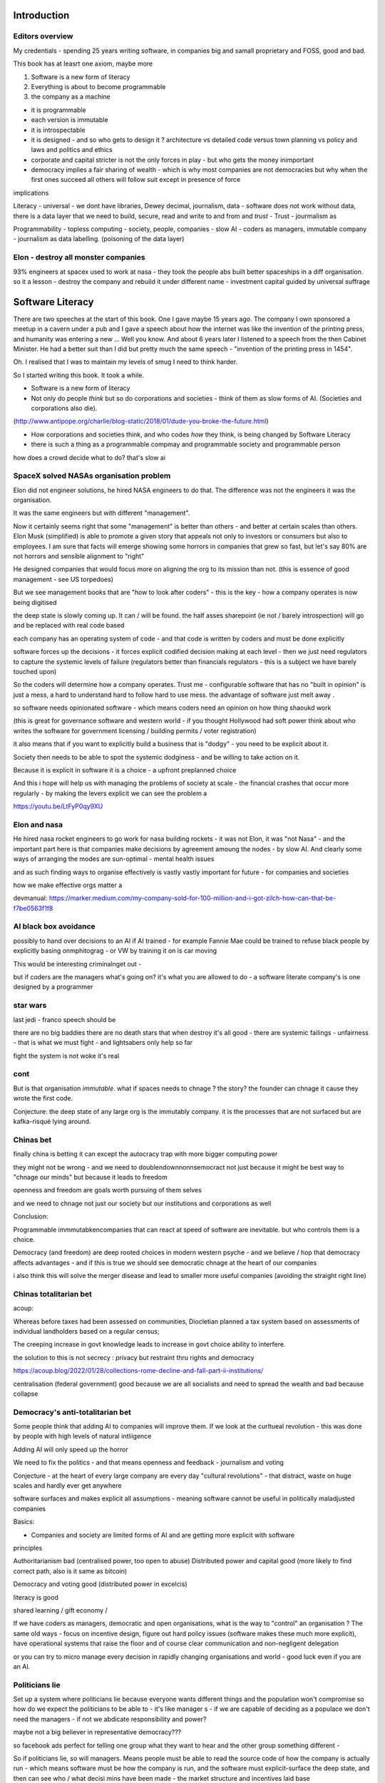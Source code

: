 Introduction
==================

Editors overview
----------------

My credentials - spending 25 years writing software, in companies big and samall proprietary and FOSS, good and bad.

This book has at leasrt one axiom, maybe more

1. Software is a new form of literacy
2. Everything is about to become programmable

3. the company as a machine 

- it is programmable 
- each version is immutable
- it is introspectable 
- it is designed - and so who gets to design it ? architecture vs detailed code versus town planning vs policy and laws and politics and ethics
- corporate and capital stricter is not the only forces in play - but who gets the money inimportant 

- democracy implies a fair sharing of wealth - which is why most companies are not democracies but why when the first ones succeed all others will follow suit except in presence of force 
 
implications

Literacy
- universal
- we dont have libraries, Dewey decimal, journalism, data
- software does not work without data, there is a data layer that we need to
build, secure, read and write to and from and *trust*
- Trust - jourmalism as

Programmability
- topless computing
- society, people, companies
- slow AI
- coders as managers, immutable company
- journalism as data labelling. (poisoning of the data layer)

Elon - destroy all monster companies
-----------------
93% engineers at spacex used to work at nasa - they took the people abs built better spaceships in a diff organisation.  so it a lesson - destroy the company and rebuild it under different name
- investment capital guided by universal suffrage 

Software Literacy
=================

There are two speeches at the start of this book.  One I gave maybe 15 years
ago.  The company I own sponsored a meetup in a cavern under a pub and I gave
a speech about how the internet was like the invention of the printing press,
and humanity was entering a new ... Well you know.
And about 6 years later I listened to a speech from the then Cabinet Minister.  He had a better suit than I did but pretty much the same speech - "invention
of the printing press in 1454".

Oh.  I realised that I was to maintain my levels of smug I need to think harder.

So I started writing this book.  It took a while.




* Software is a new form of literacy 

* Not only do people *think* but so do corporations and societies - think of them as slow forms of AI.  (Societies and corporations also die).
(http://www.antipope.org/charlie/blog-static/2018/01/dude-you-broke-the-future.html)

* How corporations and societies think, and who codes *how* they think, is being changed by Software Literacy

* there is such a thing as a programmable compmay and programmable society and programmable person


how does a crowd decide what to do? that's slow ai

SpaceX solved NASAs organisation problem
--------------------

Elon did not engineer solutions, he hired NASA engineers to do that.  The difference was not the engineers it was the organisation.

It was the same engineers but with different "management". 

Now it certainly seems right that some "management" is better than others - and better at certain scales than others.  Elon Musk (simplified) is able to promote a given story that appeals not only to investors or consumers but also to employees.  I am sure that facts will emerge showing some horrors in companies that grew so fast, but let's say 80% are not horrors and sensible alignment to "right"

He designed companies that would focus more on aligning the org to its mission than not.  (this is essence of good management - see US torpedoes)

But we see management books that are "how to look after coders" - this is the key - how a company operates is now being digitised 

the deep state is slowly coming up.  It can / will be found.  the half asses sharepoint (ie not / barely introspection) will go and be replaced with real code based

each company has an operating system of code - and that code is written by coders and must be done explicitly 

software forces up the decisions - it forces explicit codified decision making at each level - then we just need regulators to capture the systemic levels of failure (regulators better than financials regulators - this is a subject we have barely touched upon)

So the coders will determine how a company operates.  Trust me - configurable software that has no "built in opinion" is just a mess, a hard to understand hard to follow hard to use mess.   the advantage of software just melt away .

so software needs opinionated software - which means coders need an opinion on how thing shaoukd work 

(this is great for governance software and western world - if you thought Hollywood had soft power think about who writes the software for government licensing / building permits / voter registration)

it also means that if you want to explicitly build a business that is "dodgy" - you need to be explicit about it.

Society then needs to be able to spot the systemic dodginess - and be willing to take action on it.


Because it is explicit in software it is a choice - a upfront preplanned choice

And this i hope will help us with managing the problems of society at scale - the financial crashes that occur more regularly - by making the levers explicit we can see the problem a


https://youtu.be/LtFyP0qy9XU


Elon and nasa
--------------
He hired nasa rocket engineers to go work for nasa building rockets - it was not Elon, it was "not Nasa" - and the important part here is that companies make decisions by agreement amoung the nodes - by slow AI.  And clearly some ways of arranging the modes are sun-optimal - mental health issues

and as such finding ways to organise effectively is vastly vastly important for future - for companies and societies 

how we make effective orgs matter a


devmanual:
https://marker.medium.com/my-company-sold-for-100-million-and-i-got-zilch-how-can-that-be-f7be0563f1f8

AI black box avoidance
-----------------------
possibly to hand over decisions to an AI if AI trained - for example Fannie Mae could be trained to refuse black people by explicitly basing onmphitograg - or VW by training it on is car moving 

This would be interesting criminalnget out - 

but if coders are the managers what's going on? it's what you are allowed to do - a software literate company's is one designed by a programmer 


star wars 
---------
last jedi - franco speech should be 

there are no big baddies there are no death stars that when destroy it's all good - there are systemic failings - unfairness - that is what we must fight - and lightsabers only help so far 

fight the system is not woke it's real 

cont
----

But is that organisation *immutable*. what if spaces needs to chnage ? the story? the founder can chnage it cause they wrote the first code.

Conjecture: the deep state of any large org is the immutably company.  it is the processes that are not surfaced but are kafka-risqué lying around. 


Chinas bet
----------

finally china is betting it can except the autocracy trap with more bigger computing power

they might not be wrong - and we need to doublendownnonnsemocract not just because it might be best way to "chnage our minds" but because it leads to freedom 

openness and freedom are goals worth pursuing of them selves

and we need to chnage not just our society but our institutions and corporations as well


Conclusion:

Programmable immmutabkencompanies that can react at speed of software are inevitable.  but who controls them is a choice.  

Democracy (and freedom) are deep rooted choices in modern western psyche - and we believe / hop that democracy affects advantages - and if this is true we should see democratic chnage at the heart of our companies 

i also think this will solve the merger disease and lead to smaller more useful companies (avoiding the straight right line) 


Chinas totalitarian bet
------------------------

acoup:

Whereas before taxes had been assessed on communities, Diocletian planned a tax system based on assessments of individual landholders based on a regular census;

The creeping increase in govt knowledge leads to increase in govt choice ability to interfere.

the solution to this is not secrecy : privacy but restraint thru rights and democracy

https://acoup.blog/2022/01/28/collections-rome-decline-and-fall-part-ii-institutions/

centralisation (federal government) good because we are all socialists and need to spread the wealth and bad because collapse

Democracy's anti-totalitarian bet
-------------------------

Some people think that adding AI to companies will improve them.  If we look at the curltueal revolution - this was done by people with high levels of natural intliigence 


Adding AI will only speed up the horror

We need to fix the politics - and that means openness and feedback - journalism and voting

Conjecture - at the heart of every large company are every day "cultural revolutions" - that distract, waste on huge scales and hardly ever get anywhere

software surfaces and makes explicit all assumptions - meaning software cannot be useful in politically maladjusted companies







Basics:

- Companies and society are limited forms of AI and are getting more explicit with software



principles

Authoritarianism bad (centralised power, too open to abuse)
Distributed power and capital good (more likely to find correct path, also is it same as bitcoin)

Democracy and voting good (distributed power in excelcis)

literacy is good 

shared learning / gift economy / 

If we have coders as managers, democratic and open organisations, what is the way to "control" an organisation ?  The same old ways - focus on incentive design, figure out hard policy issues (software makes these much more explicit), have operational systems that raise the floor and of course clear communication and non-negligent delegation

or you can try to micro manage every decision in rapidly changing organisations and world - good luck even if you are an AI.

Politicians lie
---------------
Set up a system where politicians lie because everyone wants different things and the population won't compromise so how do we expect the politicians to be able to - it's like manager s - if we are capable of deciding as a populace we don't need the managers - if not we abdicate responsibility and power?

maybe not a big believer in representative democracy???

so facebook ads perfect for telling one group what they want to hear and the other group something different - 


So if politicians lie, so will managers.  Means people must be able to read the source code of how the company is actually run - which means software must be how the company is run, and the  software must explicit-surface the deep state, and then can see who / what decisi mins have been made - the market structure and incentives laid base 

The problem is the deep state - it's not a conspiracy, it's just important decisions are siloed away, you don't know about the release codes or the collection of data for xyz - they don't advertise it, it does not make money, but it is important and maybe regulatory requirements - these two people keep that report going out.  If you don't fill out that you end up breaching a regulatory requirement you simply did not know exists - now we want to make this explicit - software elireeacu and digitisation will help that.  and when it is the deep state is *discoverable*.  And this no longer deep.


The deep state is all the implicit and explicit learnings the org soarito has made over time - things that are "encoded" into how the organisation makes decisions or allows or disallows actions  - the forms they need to fill in, gates that need to be passed. some are sensible, some pointless, some damaging.  And it takes time effort to discover the existence of these control gates and overcome them.  Anyone fighting kafka in a bureaucrat will know 

these are not levers of power in traditional sense - they are brakes of power. But they add up to prevent changers

sometimes that is good (balance of power) but it's hard to tell.  

The deep state in my term is not a conspiracy but a fact of organisation structure 

Now as digitisation progresses each gateway will try and become software enabled.  This makes them discoverable (introspection of company processes - should have ability to light up whole map based on permissions) and then makes the deep state vulnerable 

That is either good or bad depending on who is / should be in charge 

And if we think a certain gateway is vital, it should not be an organisational gateway defended by obscurity - but a political gateway defended by openness transparency and public accountability 

Challenge of scale for bank of england
---------------------
imagine we drop bitcoin and use a BoECoin - at the moment the whole issue of chargebacks for Sterling is "use the courts to settle civil disputes" - the small claims court was invented to reduce pressure on main courts

now look at Visa and their customer service division - billions as cost centre - holy moly

Does BoE want to do that? No? who should tehybsoutsource that shit to? 

Facebook problems again
-----------------------
The problems of social media 
https://news.ycombinator.com/item?id=30006877

the thing is that again society is just a slow form of AI. We make decisions (burn coal, don't burn coal)

Again journalism is form of data labelling for the AI

social media is just trying to handle the firehouse of data now that we can listen to the inner most opinions of any one anywhere




Getting rid of management 
---------------------/-_
Self service project management - get rid of the idea of sticking to a plan, of estimates being accurate, and instead have good tracking, automated milestones and then feedback - this is where we will end up also standards (co cd)


Social Media:
https://twitter.com/m_b_petersen/status/1483457679800651787?s=21


deep state - the inertia of the machine already created - every org is a machine that does the job it was created (or rather the job it was designed to do is what it does)

digital is moving the machine into software - which will surface the inner workings - making it more discoverable and more able to be changed 

- this may or may not be good 


implications: robotic do as you are told vs track your actions and post hoc compare to what told you do 

this can be used for discipline or for training and coaching

also implies that people can rewrite / control software that tells them what to do

- so amazon warehouse that is told put shipment x in box y, ???

creative devisions 


software end end of deep state
----/-/

deep state is just people who know where a particular process is and how to do it - from budgets to nuclear material release

by making SOP explicit we make it discoverable and interrogate or - this is usually good.  It means that the kafka sequence can be dumbed down and policy applied 


Management - is there to handle the non-explicit issues that occur - to decide if/else based on context and taste.  This is policy work - and is best done with clear trade offs and impact analysis 

Does the theory of the firm miss democracy - why are companies autocratic and society not ? Why is there tension between state that takes all of life view and companies which just take labour.  why do companies benefit from autocracy ? Is software / explicitness of decision making points (deep state) going to chnage this? 

government / state is long lived - companies should be like arrows (fired and died) - but long lived companies compete against states. enterprise? 

can a democratic company make better decisions? over long term? yes. what is long term? why not short term? what is making explicit the decisions? 


if management is really making decisions in uncertainty that cannot be explicitly coded upfront, then software literacy helps reduce that in two ways - more things must / will be made amenable to software (deep state) and as such more things can be collated in near real time and so decisions can be made with data, which means management needed less as data supplies confidence etc.

Add into this majority of management decisions are about building the company not inflight corrections ??? and so upfront building company (coding) is more useful.


with a reduction then management bargaining power is reduced - meanin mg democracy can get a hold 

Technology abs building pyramid
-----------------

need technology 
need ecosystem 
need organisation
need imperative 


Thinking about project mama event 
-----------------

critical path is just time critical - what about risk critical path or finance? what about when things chnage? 

overall PM is better post tracking the predicting 

Eliminating the deep state - and the horrors unleashed 
-----------------_

software will surface kafka-risqué processes and gatekeepers - and make them amenable to control and change through software  - and this will be good or bad based on governance - democracy basically.  imagine state control of 20th century but worse  or outrageously better depending on what's decide to do with it.

maybe real time democratic distributed feedback on Beria would have prevented it much earlier? 


Outline
-------

Software literacy
Software changes the world as learning to read chnage the human brain

a shared explicit model 

Exploring the second stage effects - it's not about business models "disruption" although that is happening, it's even bigger than that.

- programmable company
- immutable company
- coders are the new managers
- the new executive suite is a agency / studio with just one client (godfather)


- Programmable society
- democracy and openness solve the hub spoke communication problems 
- war fighting gulf and decision making
- negligence vs deliberate independent decision making - trust the centaur ! If we give a person all the information and all the context and a software enabled advisor - then they should make the same or similar decision to us - thus micro management is not having one mind but a disease.  
- distributed decision
making is then a strategic advantage 

- don't export democracy, but make our societies shining beacons that draw others in.  This is waaay harder 


Programmable person 
- moop

why democracies work better again 

https://news.ycombinator.com/item?id=29854187


Mgmt:

supervision (software supervisors)

process creation and adjustment to external 
(software AB testing - centaur, with creativity)

resource allocation (why not allocation through voting or through revenue ? or through market - it is a political decision  so raise it up to politics.   Dictators are better paid than elected politicians 

software literacy an example
--------------------
Bad policy: Policy in bank is written in english / spanish / german 

but then enforced by disconnected humans trying to engage with different parts of a software enabled workflow

this fails hard - example of one hour vs 1 unit.  should be error message immediately feedback 

policy is not written in english anymore than the spec is the design - the code is the design.  the spec is the spec. 
 
Privacy:
Privacy will become something like homicide or arson - where the underlying technologies have value but societies globally defining contexts where using that technology is unacceptable 

And it is not going to be about cookies.

https://news.ycombinator.com/item?id=29901587#29902312

Coders as managers
------------------

What is management ?
Drunker etc
but fundamentally it is command and control of a machine designed for a specific, repeatable job

operating pacific navy in midway, Runnign GM etc

the capital investment has been made, the global strategic decisions have been set (every level has strategic and tactical decisions)

And management at each level is concerned with minimising the failures and the system behaving as expected.

Automation is the primary means of achieving that, manual decisin minimised by directing software another major part. 

A naval vessel that fires its guns by software that flies aircraft by software - sounds bad but that is primarily what IS navy has built as a sort of response to th e problems of WW2 era

The main point is that a naval vessel and a fleet are a machine designed to do one thing - even if that thing is very complicated. It has been carefully designed to do it.  And the people doing the design, the people creating not just the blueprints of the bulkheads but the rules and regulations, (business processes) are also designing that navy - the doctrine if you will.

And that is less and less the job of the "manager".  

the manager used to be the boss.  The guy who told you what to do.  But admirals don't do that. They set direction and provide funding, maybe set standards (but not in detail just "excellent").  

Look at google's rules for better managers - this is not MBA stuff - it's not resource allocation, it's not 

The resource allocation part is pushed up to the admiral level. The political level.  "go to Pearl and don't come back till war is won".  (you now have command of the pacific navy till the end of the war plus all the funding there in)

so what's left? The actual design is done by coders - they are actually building the processes.  

The managers (even the google good ones) are baby sitting coders, and 

We don't need babysitters - the management job has split into two - the actual 

two kinds of companies - the kind where a job / area / function / component is identified as being neeed and someone allocates people / coders to develop that 

and then 

1. coders go do it and "managers"
look after them 

2. coders are told what to produce (either by waterfall, or by having a agile system that actually is just a ticket system that "manager" allocates people to go build 5 story points at a time)

the version 2. company has been failing for ten years honestly 

There are plenty of companies where codes go do it and get it wrong.  Of course.  But this is never ever going to be solved by adding "managers"  - you won't get a better football team by adding more coaches - there is an ideal number of coaches to players.  and there are ideal levels of skill in players.

(psychosis share video games and politics)

Why openness and democracy wins
-------------------------
Because it solves to co-ordination problem and the 
agreement problem

- Paxos and raft are trying to solve this problem - but they solve it with voting !

openness and voting solves the problem - as long as everyone agrees to abide by the majority decision.  

what if the majority decision is "wrong"? Prove it and they will chnage.

what if people had to vote for linux? or facebook? they did.

This is about co-ordinating large groups of people in a single organisation (which may be small groups in other orgs but ...)

- that is agile and project mgmt and so on.  And it's much much easier to just have open discussions and agree somehow.

- and dictatorship is often not the best way.  opennness and pushbdecisions down (but not negligent but genuine decentralised sharing of power)

also if coders are managers there are still many functions that need human touch - anything that has a human on the other side basically : negotiation being a major part (sales, contracts,) and creativity (marketing, advertising)  but these are professionalised or semi pro functions that will be centaur like - 


coders are managers: example: major corporation has to comply with big regulatory upset, everyone gets upset, policies are written and handed out and ... suddenly fifteen spreadsheets, you must fill out these web sites before a code release and now the different departments have different ... no it should be one place only one code base one set of policies.

that is partly bad management off the bat, but you know it was going to be bad because it was not a common code base across that whole company - so they thought they were changing one policy document but no they were changing the artist impression not the design - and that is the failure - policy documents are not the design of a company - we have upgraded from word sto code.  and that is worrying given how laws are made ! 

People management 
-----------------

Soft skills are valuable - and yet soft skills enable performance / commitment that if the system is not set up to support it are antognisric - pay badly and see who leaves. 

democracy
---------
Yes most companies would fracture and splinter because of political differences (small p) but other companies / alliances would form  - federated companies? yes politics but it is always politics - why not politics in the open? Business journalism would get exciting again 

ignorance of the law is no defence 
-------------------
read the code ! 


Major Models in mind
---------------------

* Swardley maps
* Coasian Thoery of firm
* code is the Design,  design is the whole thing
* openness really really works - it is the best comunincation model
* most management is dead - supervision much more effectgive by software
* software is a new form of litersacy
* mgmt activies:
  - monitoring (supervision)
  - modelling
  - mentoring
  - hiring
  - resource allocation (free market?)
  - decision making in uncertainty
  - decide new form of org needed, and build it (thats software writing!)

* Software literacy
* Programmable company
* immutable company (a version)
* Map making as a function of a company -
  https://twitter.com/swardley/status/1146447217886224384
* introspection and extrospection
  What does the world look like, and how did we fit it?
* coase, thoery of firm and theory of many small pieces.
* democracy, value capture, value return, who works for whom
* why are the executives "blessed"? Will software coders as managers changes this?
* how do we get to democratic companies, that can take scientific discoveries and apply them widely and find new methods to acheive engineering?  Why is tesla building a new car? Because the old car makers were stagnant.  Because no one voted the executuves out.
* end of tournament style progress to executvie positions. all the excess salary gets voted down to all the participants.



Coders are the new managers.
=============================

Mgmt and capital and labour
Social good is for all indivuduals to be self actualised
Drucker had GM as ideal, but it leads to "management as a special class" -
to elites.  instead of simply being given the decision making opportunitu

and those decisions can be complex.
But there is strategy, operations and otehr factors in deciding what is appropriate - should we have lots of aircraft carriers or small attack boats.

Porcupine strategy as a decentralised response.


Management is changing
Google experiment - in 2002 they got rid of all managers.

- coach
- not micromanage
- care about team as people
- results / outcome orientated
- good communicators
- career aware
- clear vision
- technically skilled

But this does not mean "manager" as we understand it is needed.
The manager shown above is not a "boss". Not a supervisior, but an
... inspirer....

SO what is the gap filling in?

Software as a means of sharing communications of the company - what is going on
what is planned etc.

we dont have a thing that does X, and communicates with Y, in this form.

This is architecture.... But we dont like architecture cos its not town planning.

So ... building codes tell us if building is safe, town planning tell us if it is fit in the ecosystem. (thorughout of cars or people or sewage)

So is the dev mnaual really town planners guide for a company.

And if there is a town planners guide, then the size of the company can vary.

Coase...


In the end we live in a liberal democracy
We think that there are huge benefits to that arrangement, that come from
avoiding the autocractic and dobling down on democracy.
And companies are going to find that autocractic government does not work
- top down planning, limiting openness, no ability to adaptt o local conditions
etc, are less effective than the others.

We want to see freer markets, better competition, reduced government subsidy,fairer treatments.  We like that. We just want it applied across the board.


Software futures
- software will
workndiffeeently under serverless
- UniversalRAM / UltraRAM when a program binary just sits there in RAM there is no more "loading". on disk layout is same as in memory layout, concurrent 


Principles of understanding societies choices
------------------------

All decisions are to minimise risk

People with risk aversion are poor not stupid.

https://acoup.blog/2020/07/24/collections-bread-how-did-they-make-it-part-i-farmers/


“You do not rise to the level of your goals. You fall to the level of your systems.” This is a quote from James Clear’s book, Atomic Habits

Cutting through the noise
-------------------------

we have fast and slow reactions
we have noise that keeps us pinging  - but we all want ways to set a course and stick to it - set sensible defaults

thaler and libertarian paternalism 

but coding the behaviour of a company is a way to set the defaults

and it's a way for ourselves too - what is a programmable life? Pension plans etc 

https://news.ycombinator.com/item?id=29747414

- value produced : the goal is to limit the value produced by an employee so that they can be fungible - there are only so many subway foot kings you can make in one hour so there are only so many to sell.  
- but this is because the process has had most human options replaced with a codified menu of choices.  Software is not new here - just faster more explicit.  The franchise policy manual is to all intents and purposes a piece of software ! 

Finally attribution is bad for adverts and salespeople

How do society and companies for together
----------------------

Simple model of sandwich risk management and growth 

- government exists to manage risk (ensure we continue to exist through planned capital - utilities basically) 

- capitalist profit seeking exists to spread growth / discover new methods / - it is discovery and exploration 

- sandwich of pure science 



swardley on next decade of chnage - https://twitter.com/swardley/status/1478702842764566537?s=21

similar to mine in factional change in compni s - i go further to say democracy change will drive moves and of course be strongly opposed 

https://en.m.wikipedia.org/wiki/The_purpose_of_a_system_is_what_it_does





The end of traditional management
---------------------------------

* Businesses can be controlled by software.
Amazon warehouses and indeed all logistics, heavy industry, energy generaation,
most transport.

* most problems in business are problems in the process of designing.  The facotry does not have enough space to do X. You desinged it wrong.  Sometimes you cannt iterate out of a problem - see the ward cunnigham sudoko thing. sometimes you need to be better.

* More and better inputs .... 

Drucker is still relevant:

Decentralisation is key - liberal democracy again.

theory of the business - assumptions / finding product market fit.
This dials into the idea of an immutable company. this version is now acting.
This version needs to be monitored and seen if it acts.

Software has now adjusted the business to be like this - see facebookrelease process.  They are *all* managers now.

Google has softened the "manager" tag to go from druckers defintions, to basically becoming Druvker ... a coach for the people who define and decide upon the
business

1. if the code is the design, then the person doing the coding is making decisions for the business

2. The theory of business is that you create a business and (every three years) recreate it to challenge every assumption.  The same is true for an immutable buinsess.  Just the timescales have dialle dup to 11.

3. an immutable copany is one *controlled* by software - wehre decisions have been encoded into the software so that there is no lattitude, the decision is deterministic from the inputs and the decisions alreaydy made at design stage

4. any changes to the algorithm is determined by the "designers" and may include Facebook like moderators and scope to make different decsions).


Google is a bellweather for a software company - it is an advert driven business and si almost totally virtual, so it can be seen as a good example: thousnds of workers, whole google process is in code. The design of the whole thing is
shown in code.  It can be modelled (indeed using software to find out what you have designed is part of process)



* need software that models your software, and shows how it will perform under different corcumstances.  Like regulatory stress testing, but better.

* do you have SMEs who "know" how the various pieces fit together?  They should be encded into a model.  its not an expert system. The damn stuff is written down - its running on your servers.  If you cannot introspect your own runnign code thats your problem.  Management should not be needed to keep introspection of the systems in their heads. (although that is a good defintion of a coder - but then that says managers are like coders.  Yes.  But thats bad if their activiteis do not prodiuce code - its supposed to be "written down" - see software literacy)

* a software litersate comapny is not pne where everyobne can code.  Its wjere everyone can code, and does so, building the immutable form of a company that will act in the real world, and collect data about the outside worl d and tits own performance (introspection and extraspection)

A normal literate company 






What bout AI???



How does a liberal democracy cope with software freedoms being stripped away. How doe s atrade union?






The new technology of Writing Software is going to impact everything.





An optimist in skeptic's clothing takes a tour of the software future

Democracy and individual freedom, versus software and internet

internet has communication net from eachindivdual to eachindividual
democracy - push down decisin to lowest level (ie indivdual)
enterprises and governmetns pay lip service to this but prefer
to act at level of their understanding

Freedom exists in the space where government cannot break through its own abstraction to interfere.

I am sounding a lot like a right wing ledilog

But it is *feasible* that gov / org / society can track all information
needed to break through abstraction

If this is good or bad depends on ... the original design, and the individual freedom.



problem of curating at scale


Democracy- Thrasybulus' message - cut down all ears of corn higher than yourself. Not the message we want to find ways of overcoming the future

https://www.thebulwark.com/ancient-insurrections-and-ours/

Also MMO as form of government - if carriers are dead, if modern
system of warfare is facing issues??? esp if large organisations are
too unwieldy (esp conglomerates) will we see smaller states (violence)
and smaller companies - but using voting to band together for common
investment

How would Indesign the software literate company? 

- Topless computing hybrid remote, HSM secure, 

the dev manual is that - everything queryabke. everything available 
data decides if it can be read or not 


Also the two big effects: software makes the implicit explicit and
pushes decision making back to design stage not build/implement stage

so that gives us architecture that has to be explicit and upfront -
also gives us trolley problems - but makes us aware of he workings of
the invisible hand - it makes the invisible hand visible

Supply chains 

seeing this in companies that are removing middle management later -
by having direct feedback loops from workers to resource allocators

(eventually removing resource allocators - who by the way always
become able to hoard most of resource - again socialist direction)


Also - DAO and crypto

I am not a fan of smart contracts outside of any other legal framework
- see https://networked.substack.com/p/web3-i-have-my-daots


Future of states - nation states were based around agriculture - hard
to conquer people who just up and move.  This freedom (see america?)
is something maybe coming back - as remote working and knowledge work
comes into world harder to tax people ??


End of the elite?
-----------------

Elites - "the reap yet they do not sow"

Elites - management / middle managermt - removed?

Elite are "management" - gathering resources and decision making power
to themselves - is this the best way to organise? how does software
alter this balance - can better decisions and resource allocation be
maker?

yes - market is very efficient - so see rials coase and why forms are
a given size

decision making - usually based on previous data but also better
decisions are made when people are watching and when decisions made
not in service of the organisation that has sprung up (nazi party?)

sunlight makes for better decision making 


swedish mission and delegation and 

strategy
operations
tactics / doctrine
weather 
leadership (brexit / internal model of how world works) - whic h feeds to strategy 

roles of management
- resource allocation
- decision making under uncertainty 
- all of this can be done better through democracy - if we can trust / view others incentives and mental models 

which feeds to shared models being shred not with words but programs and simulations - and how we might better make decisions collectively 

software shared simulations - alternative history is about uncovering mental models of how historic events ran 

PreProd is about simulation - which is about management and best ideas and AB testing and resource allocation 





politicians are sales people of political packages  

choosing which packages exist should not be purview of cabal
of political party hacks 




pointing at democracy and liberalism (define difference) 

so my take is management is bad, well regulated markets are good and
democracy and individual human rights are great

https://news.ycombinator.com/item?id=29519679


End of organisation as hierarchy
-----------------------

Why not have a decision making where specialised units make
recommendations to whole body - inknow soujds like idealised committee
but it s how we want democracies to work (citizen juries etc) - and it
will be useful across company of only they can put their decisions
into paper - but wait it does not need to be paper just into software
encoded processes - and allow nuances to be handled by courts (!) -
software enables everyone to follow the rules without having to now
the rules upfront flor read the policy !!!

management and leadership:

leadership is least important part of business success and management
least important part of leadership

Battlefield morale and unit cohesion have enormous effect on success -
and leadership affects that.  But so do many other factors that
democracy, freedom and individuals choosing how to combat have deeper
impacts on - democracy, awareness and choice make those decisions not
inspirational leadership.

Software, architecture and tacit knowledge
--------------------

Problem of knowledge work is tacit knowledge - cannot realistically
capture it.  But that is at the design stage (ie plucking one design
out of phase space of many) - so you can build an immutable company by
engineering it correctly.

Then it is possible to  AB test into improvements 

This is like building / architect- you cannot rely on tacit knowledge the whole building must be explicit - but once it is done it is done 

so is this a future of vast utilities capturing all wealth? 

"Band-aid" is less attractive title than "manager"


{{ conceptchapters/masteroverview.rst }}


Start off here - 
https://news.ycombinator.com/item?id=25816422


We want to cover some of the history of software (software cowboys
book) and things like therac-25 and pre-microsoft history (and ms
history) bugs, retrospectives, mindset


The new software wave won't create new businesses like search or news feeds - but it will make existing business (like supply chain) completely different ... 

yeah yeah disruptive
bunniestudio blog

Also Captiain disillusion is a journalist, if journalist is providing "truth" to the AI of society ... i like that idea ... how to trust your training set ? answer - journalism 

journalism as the training set labellig process for slow AI that is society
biblio: https://www.vox.com/recode/2020/12/4/22153786/google-timnit-gebru-ethical-ai-jeff-dean-controversy-fired

NFT currency - non fungible currency.  
https://youtu.be/ggUduBmvQ_4
Will it arrive out of airline frequent flyer miles? This is the business that is what's profitable in airlines. it's a tax free item and props up airlines. Most likely to correctly adjust for externality ??

Ability to track which currency was paid will be ... interesting - technically how to do it? 


another theory of the firm
--------------------------

https://news.ycombinator.com/item?id=29606492

So when an org becomes so big it needs middle managers it falls prey to beaurucracy - but will a software mediated firm do so? Once the architect has designed the software to do everything (franchise like) then can it dispense with middle managers ?

point of middle managers 
- firing the arseholes 
- but ... where is the creativity - is this just heading towards amazonnwarehouse solutions with humans filling in the bits too awkward for robots?


Creative project - everyone tells a story at every level - star trek be star wars and coherent or fractal stories - this is how software scales - by having common story threads and vision / mission.

also fits in one persons head (see devmanual)

Trust
-----

https://news.ycombinator.com/item?id=29599409

it's basically impossible to buy ethically sourced clothes - we need to find ways of trusting at scale 

Initial trust is really important - look at baby birds imprinting on mothers - if maitre rnature after a billion years cannot solve it, we can't either.


Important: developing in the open developing at scale (software
engineering is programming integrated over time - all your
dependencies change) corollary to that is immutable company is a
machine that is run on abs by software with no significant decisions
by humans in it (ie amazon warehouse) This is analogous to children in
the loom in 1840s - they are not supposed to be in there at all and it
is damaging to them.  and the solution is not to break the looms but
build better looms without children in them ... now!

but this leads to immutable companies and only have coders working on
org that changes the company - companies are factories that output
immutable companies a

some concetps to ensure we capture:

https://abseil.io/resources/swe_at_google.2.pdf

https://blog.pragmaticengineer.com/holiday-tech-book-recommendations/#software-engineering-careers

Implementing Service Level Objectives by Alex Hidalgo
Thinking in Systems by Donella H. Meadows
Working in Public: The Making and Maintenance of Open Source Software  by Nadia Eghbal
Understanding Distributed Systems by Roberto Vitillo

Ultimate goal - systems that fit in one persons head.
We are heading towards software lawyers.  This is probably a good thing.
law is a great example - there is clear change process and people working on the factory to produce the code.

1776 and all that
-----------------
- participation in politics is granted to those with economic power - 1832 / 1871 / labour government 

- alternatively - participation in economy is based on the political power - so this is the explanation for hatred of social justice warriors - it's a arrow direction 

Life logging - moop and intro into business 

the point of management (and generals) is to make decisions in the fog of war (uncertainty) and so relies on taste and risk appetite - 

Organisational changes (roald coase) - drive towards smaller immutable companies and federalism? 

socialism - its capitalism with added fairness.  but it tends to point towards smaller more automated companies / societies 


Revolution in military affairs
--------
https://en.m.wikipedia.org/wiki/Revolution_in_military_affairs

the main issues are co-ordination and co-operation (which open source is most successful at)


my conjectures 

- openly co-operating businesses will be most effective - that generating profit will run counter to business survival - no one likes perfect markets apart from  economists and society at large

Socialist Revolution: perfect markets are desirable and socialist in nature

example : supply chain 






{{ conceptchapters/sm_software_literacy.rst }}




{{ conceptchapters/sm_firms_coase_democracy.rst }}



{{ conceptchapters/sm_pikkety_social_regulation.rst }}



{{ conceptchapters/sm_futuresoftwaretrends.rst }}


{{ conceptchapters/landscapestrategy.rst }}

{{ conceptchapters/conclusions.rst }}



{{ conceptchapters/bookemail.txt }}
{{ conceptchapters/emailnotes.txt }}
{{ conceptchapters/freespeech.rst }}
{{ conceptchapters/housing.rst }}

{{ conceptchapters/manifesto-policy.rst }}
{{ conceptchapters/masteroverview.rst }}
{{ conceptchapters/OpenSourceStrategy.rst }}
{{ conceptchapters/roughideas.rst }}
{{ conceptchapters/shorterconclusion.rst }}


{{ conceptchapters/sm_howtothinkabout.rst }}



wrongwithbitcoin
----------------
{{ conceptchapters/wrongwithbitcoin.rst }}

ibelieve
--------
{{ conceptchapters/ibelieve.rst }}
